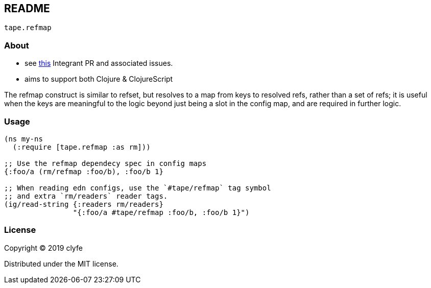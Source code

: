 == README

`tape.refmap`

=== About

- see https://github.com/weavejester/integrant/pull/64[this] Integrant PR and associated issues.
- aims to support both Clojure & ClojureScript

The refmap construct is similar to refset, but resolves to a map from
keys to resolved refs, rather than a set of refs; it is useful when the
keys are meaningful to the logic beyond just being a slot in the config
map, and are required in further logic.

=== Usage

[source,clojure]
----
(ns my-ns
  (:require [tape.refmap :as rm]))

;; Use the refmap dependecy spec in config maps
{:foo/a (rm/refmap :foo/b), :foo/b 1}

;; When reading edn configs, use the `#tape/refmap` tag symbol
;; and extra `rm/readers` reader tags.
(ig/read-string {:readers rm/readers}
                "{:foo/a #tape/refmap :foo/b, :foo/b 1}")
----

=== License

Copyright © 2019 clyfe

Distributed under the MIT license.